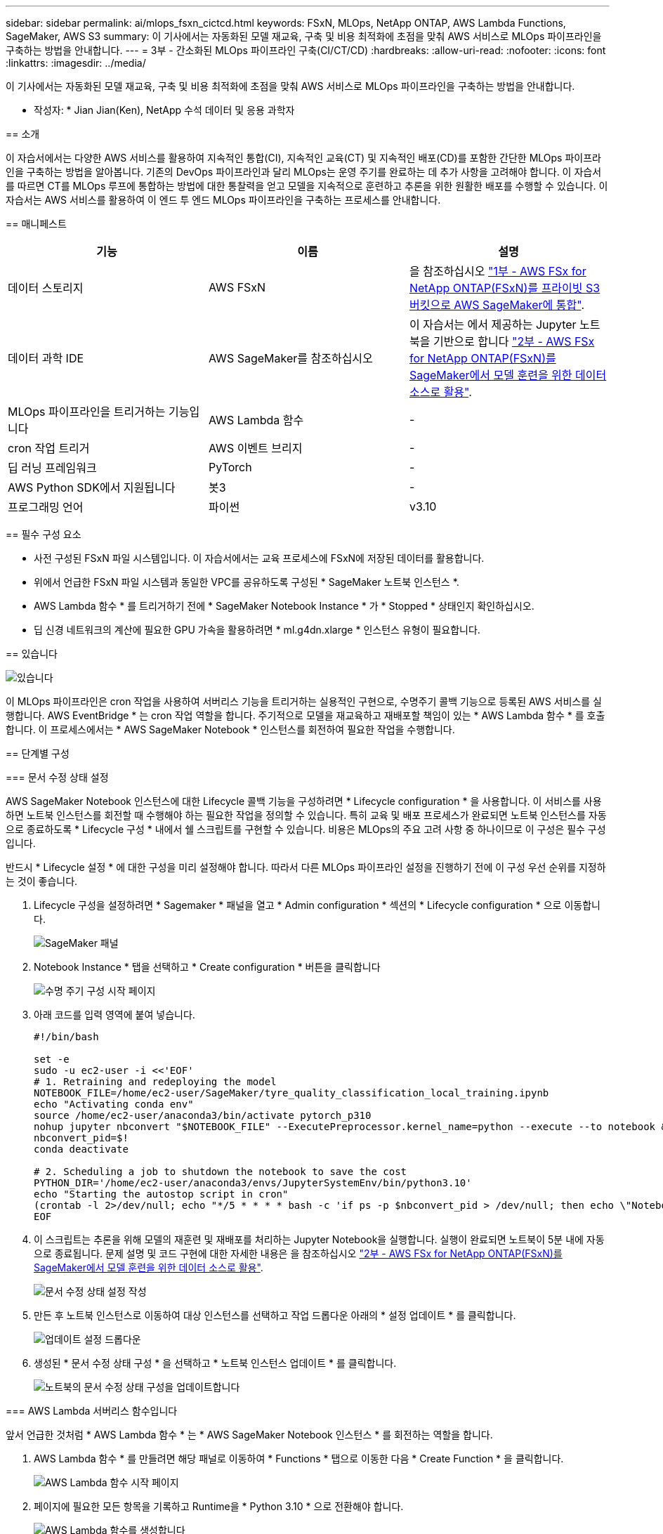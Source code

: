 ---
sidebar: sidebar 
permalink: ai/mlops_fsxn_cictcd.html 
keywords: FSxN, MLOps, NetApp ONTAP, AWS Lambda Functions, SageMaker, AWS S3 
summary: 이 기사에서는 자동화된 모델 재교육, 구축 및 비용 최적화에 초점을 맞춰 AWS 서비스로 MLOps 파이프라인을 구축하는 방법을 안내합니다. 
---
= 3부 - 간소화된 MLOps 파이프라인 구축(CI/CT/CD)
:hardbreaks:
:allow-uri-read: 
:nofooter: 
:icons: font
:linkattrs: 
:imagesdir: ../media/


[role="lead"]
이 기사에서는 자동화된 모델 재교육, 구축 및 비용 최적화에 초점을 맞춰 AWS 서비스로 MLOps 파이프라인을 구축하는 방법을 안내합니다.
--

* 작성자: *
Jian Jian(Ken), NetApp 수석 데이터 및 응용 과학자



== 소개

이 자습서에서는 다양한 AWS 서비스를 활용하여 지속적인 통합(CI), 지속적인 교육(CT) 및 지속적인 배포(CD)를 포함한 간단한 MLOps 파이프라인을 구축하는 방법을 알아봅니다. 기존의 DevOps 파이프라인과 달리 MLOps는 운영 주기를 완료하는 데 추가 사항을 고려해야 합니다. 이 자습서를 따르면 CT를 MLOps 루프에 통합하는 방법에 대한 통찰력을 얻고 모델을 지속적으로 훈련하고 추론을 위한 원활한 배포를 수행할 수 있습니다. 이 자습서는 AWS 서비스를 활용하여 이 엔드 투 엔드 MLOps 파이프라인을 구축하는 프로세스를 안내합니다.



== 매니페스트

|===
| 기능 | 이름 | 설명 


| 데이터 스토리지 | AWS FSxN | 을 참조하십시오 link:./mlops_fsxn_s3_integration.html["1부 - AWS FSx for NetApp ONTAP(FSxN)를 프라이빗 S3 버킷으로 AWS SageMaker에 통합"]. 


| 데이터 과학 IDE | AWS SageMaker를 참조하십시오 | 이 자습서는 에서 제공하는 Jupyter 노트북을 기반으로 합니다 link:./mlops_fsxn_sagemaker_integration_training.html["2부 - AWS FSx for NetApp ONTAP(FSxN)를 SageMaker에서 모델 훈련을 위한 데이터 소스로 활용"]. 


| MLOps 파이프라인을 트리거하는 기능입니다 | AWS Lambda 함수 | - 


| cron 작업 트리거 | AWS 이벤트 브리지 | - 


| 딥 러닝 프레임워크 | PyTorch | - 


| AWS Python SDK에서 지원됩니다 | 봇3 | - 


| 프로그래밍 언어 | 파이썬 | v3.10 
|===


== 필수 구성 요소

* 사전 구성된 FSxN 파일 시스템입니다. 이 자습서에서는 교육 프로세스에 FSxN에 저장된 데이터를 활용합니다.
* 위에서 언급한 FSxN 파일 시스템과 동일한 VPC를 공유하도록 구성된 * SageMaker 노트북 인스턴스 *.
* AWS Lambda 함수 * 를 트리거하기 전에 * SageMaker Notebook Instance * 가 * Stopped * 상태인지 확인하십시오.
* 딥 신경 네트워크의 계산에 필요한 GPU 가속을 활용하려면 * ml.g4dn.xlarge * 인스턴스 유형이 필요합니다.




== 있습니다

image::mlops_fsxn_cictcd_0.png[있습니다]

이 MLOps 파이프라인은 cron 작업을 사용하여 서버리스 기능을 트리거하는 실용적인 구현으로, 수명주기 콜백 기능으로 등록된 AWS 서비스를 실행합니다. AWS EventBridge * 는 cron 작업 역할을 합니다. 주기적으로 모델을 재교육하고 재배포할 책임이 있는 * AWS Lambda 함수 * 를 호출합니다. 이 프로세스에서는 * AWS SageMaker Notebook * 인스턴스를 회전하여 필요한 작업을 수행합니다.



== 단계별 구성



=== 문서 수정 상태 설정

AWS SageMaker Notebook 인스턴스에 대한 Lifecycle 콜백 기능을 구성하려면 * Lifecycle configuration * 을 사용합니다. 이 서비스를 사용하면 노트북 인스턴스를 회전할 때 수행해야 하는 필요한 작업을 정의할 수 있습니다. 특히 교육 및 배포 프로세스가 완료되면 노트북 인스턴스를 자동으로 종료하도록 * Lifecycle 구성 * 내에서 쉘 스크립트를 구현할 수 있습니다. 비용은 MLOps의 주요 고려 사항 중 하나이므로 이 구성은 필수 구성입니다.

반드시 * Lifecycle 설정 * 에 대한 구성을 미리 설정해야 합니다. 따라서 다른 MLOps 파이프라인 설정을 진행하기 전에 이 구성 우선 순위를 지정하는 것이 좋습니다.

. Lifecycle 구성을 설정하려면 * Sagemaker * 패널을 열고 * Admin configuration * 섹션의 * Lifecycle configuration * 으로 이동합니다.
+
image::mlops_fsxn_cictcd_1.png[SageMaker 패널]

. Notebook Instance * 탭을 선택하고 * Create configuration * 버튼을 클릭합니다
+
image::mlops_fsxn_cictcd_2.png[수명 주기 구성 시작 페이지]

. 아래 코드를 입력 영역에 붙여 넣습니다.
+
[source, bash]
----
#!/bin/bash

set -e
sudo -u ec2-user -i <<'EOF'
# 1. Retraining and redeploying the model
NOTEBOOK_FILE=/home/ec2-user/SageMaker/tyre_quality_classification_local_training.ipynb
echo "Activating conda env"
source /home/ec2-user/anaconda3/bin/activate pytorch_p310
nohup jupyter nbconvert "$NOTEBOOK_FILE" --ExecutePreprocessor.kernel_name=python --execute --to notebook &
nbconvert_pid=$!
conda deactivate

# 2. Scheduling a job to shutdown the notebook to save the cost
PYTHON_DIR='/home/ec2-user/anaconda3/envs/JupyterSystemEnv/bin/python3.10'
echo "Starting the autostop script in cron"
(crontab -l 2>/dev/null; echo "*/5 * * * * bash -c 'if ps -p $nbconvert_pid > /dev/null; then echo \"Notebook is still running.\" >> /var/log/jupyter.log; else echo \"Notebook execution completed.\" >> /var/log/jupyter.log; $PYTHON_DIR -c \"import boto3;boto3.client(\'sagemaker\').stop_notebook_instance(NotebookInstanceName=get_notebook_name())\" >> /var/log/jupyter.log; fi'") | crontab -
EOF
----
. 이 스크립트는 추론을 위해 모델의 재훈련 및 재배포를 처리하는 Jupyter Notebook을 실행합니다. 실행이 완료되면 노트북이 5분 내에 자동으로 종료됩니다. 문제 설명 및 코드 구현에 대한 자세한 내용은 을 참조하십시오 link:./mlops_fsxn_sagemaker_integration_training.html["2부 - AWS FSx for NetApp ONTAP(FSxN)를 SageMaker에서 모델 훈련을 위한 데이터 소스로 활용"].
+
image::mlops_fsxn_cictcd_3.png[문서 수정 상태 설정 작성]

. 만든 후 노트북 인스턴스로 이동하여 대상 인스턴스를 선택하고 작업 드롭다운 아래의 * 설정 업데이트 * 를 클릭합니다.
+
image::mlops_fsxn_cictcd_4.png[업데이트 설정 드롭다운]

. 생성된 * 문서 수정 상태 구성 * 을 선택하고 * 노트북 인스턴스 업데이트 * 를 클릭합니다.
+
image::mlops_fsxn_cictcd_5.png[노트북의 문서 수정 상태 구성을 업데이트합니다]





=== AWS Lambda 서버리스 함수입니다

앞서 언급한 것처럼 * AWS Lambda 함수 * 는 * AWS SageMaker Notebook 인스턴스 * 를 회전하는 역할을 합니다.

. AWS Lambda 함수 * 를 만들려면 해당 패널로 이동하여 * Functions * 탭으로 이동한 다음 * Create Function * 을 클릭합니다.
+
image::mlops_fsxn_cictcd_6.png[AWS Lambda 함수 시작 페이지]

. 페이지에 필요한 모든 항목을 기록하고 Runtime을 * Python 3.10 * 으로 전환해야 합니다.
+
image::mlops_fsxn_cictcd_7.png[AWS Lambda 함수를 생성합니다]

. 지정된 역할에 필요한 권한 * AmazonSageMakerFullAccess * 가 있는지 확인하고 * 기능 생성 * 버튼을 클릭하십시오.
+
image::mlops_fsxn_cictcd_8.png[실행 역할을 선택합니다]

. 생성된 Lambda 함수를 선택합니다. 코드 탭에서 다음 코드를 복사하여 텍스트 영역에 붙여 넣습니다. 이 코드는 * fsxn-ONTAP * 이라는 노트북 인스턴스를 시작합니다.
+
[source, python]
----
import boto3
import logging

def lambda_handler(event, context):
    client = boto3.client('sagemaker')
    logging.info('Invoking SageMaker')
    client.start_notebook_instance(NotebookInstanceName='fsxn-ontap')
    return {
        'statusCode': 200,
        'body': f'Starting notebook instance: {notebook_instance_name}'
    }
----
. 이 코드 변경 사항을 적용하려면 * 배포 * 버튼을 클릭하십시오.
+
image::mlops_fsxn_cictcd_9.png[구축]

. 이 AWS Lambda 함수를 트리거하는 방법을 지정하려면 Add Trigger(트리거 추가) 단추를 클릭합니다.
+
image::mlops_fsxn_cictcd_10.png[AWS 기능 트리거를 추가합니다]

. 드롭다운 메뉴에서 EventBridge 를 선택한 다음 새 규칙 만들기 라디오 단추를 클릭합니다. 스케줄 표현식 필드에 을 입력합니다 `rate(1 day)`를 클릭하고 추가 버튼을 클릭하여 이 새 cron 작업 규칙을 생성하고 AWS Lambda 함수에 적용합니다.
+
image::mlops_fsxn_cictcd_11.png[트리거를 마무리합니다]



2단계 구성을 완료하면 * AWS Lambda 함수 * 가 매일 * SageMaker 노트북 * 을 시작하고, * FSxN * 리포지토리의 데이터를 사용하여 모델 재학습을 수행하고, 업데이트된 모델을 프로덕션 환경으로 재배포한 후 * SageMaker 노트북 인스턴스 * 를 자동으로 종료하여 비용을 최적화합니다. 이렇게 하면 모델이 최신 상태로 유지됩니다.

이것으로 MLOps 파이프라인 개발을 위한 자습서를 마칩니다.
